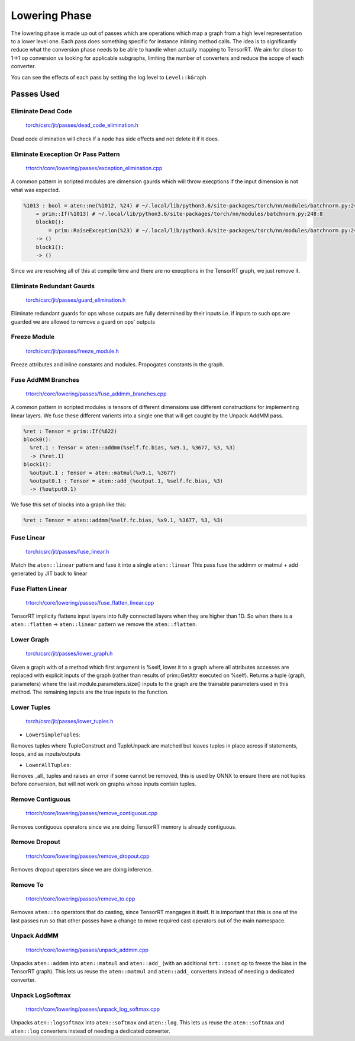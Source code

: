 .. _lowering:

Lowering Phase
===============

The lowering phase is made up out of passes which are operations which map a graph from a high level representation
to a lower level one. Each pass does something specific for instance inlining method calls. The idea is to
significantly reduce what the conversion phase needs to be able to handle when actually mapping to TensorRT.
We aim for closer to 1->1 op conversion vs looking for applicable subgraphs, limiting the number of converters and
reduce the scope of each converter.

You can see the effects of each pass by setting the log level to ``Level::kGraph``

Passes Used
-------------

Eliminate Dead Code
**************************

    `torch/csrc/jit/passes/dead_code_elimination.h <https://github.com/pytorch/pytorch/blob/master/torch/csrc/jit/passes/dead_code_elimination.h>`_

Dead code elimination will check if a node has side effects and not delete it if it does.

Eliminate Exeception Or Pass Pattern
***************************************

    `trtorch/core/lowering/passes/exception_elimination.cpp <https://github.com/nvidia/trtorch/blob/master/core/lowering/passes/exception_elimination.cpp>`_

A common pattern in scripted modules are dimension gaurds which will throw execptions if
the input dimension is not what was expected.

.. code-block:: none

    %1013 : bool = aten::ne(%1012, %24) # ~/.local/lib/python3.6/site-packages/torch/nn/modules/batchnorm.py:248:11
        = prim::If(%1013) # ~/.local/lib/python3.6/site-packages/torch/nn/modules/batchnorm.py:248:8
        block0():
            = prim::RaiseException(%23) # ~/.local/lib/python3.6/site-packages/torch/nn/modules/batchnorm.py:249:12
        -> ()
        block1():
        -> ()

Since we are resolving all of this at compile time and there are no execptions in the TensorRT graph, we just remove it.

Eliminate Redundant Gaurds
***************************************

    `torch/csrc/jit/passes/guard_elimination.h <https://github.com/pytorch/pytorch/blob/master/torch/csrc/jit/passes/guard_elimination.h>`_

Eliminate redundant guards for ops whose outputs are fully determined by their inputs i.e. if inputs to such ops are
guarded we are allowed to remove a guard on ops' outputs

Freeze Module
***************************************

    `torch/csrc/jit/passes/freeze_module.h <https://github.com/pytorch/pytorch/blob/master/torch/csrc/jit/passes/freeze_module.h>`_

Freeze attributes and inline constants and modules. Propogates constants in the graph.

Fuse AddMM Branches
***************************************

    `trtorch/core/lowering/passes/fuse_addmm_branches.cpp <https://github.com/nvidia/trtorch/blob/master/core/lowering/passes/fuse_addmm_branches.cpp>`_

A common pattern in scripted modules is tensors of different dimensions use different constructions for implementing linear layers. We fuse these
different varients into a single one that will get caught by the Unpack AddMM pass.

.. code-block:: none

    %ret : Tensor = prim::If(%622)
    block0():
      %ret.1 : Tensor = aten::addmm(%self.fc.bias, %x9.1, %3677, %3, %3)
      -> (%ret.1)
    block1():
      %output.1 : Tensor = aten::matmul(%x9.1, %3677)
      %output0.1 : Tensor = aten::add_(%output.1, %self.fc.bias, %3)
      -> (%output0.1)

We fuse this set of blocks into a graph like this:

.. code-block:: none

    %ret : Tensor = aten::addmm(%self.fc.bias, %x9.1, %3677, %3, %3)

Fuse Linear
***************************************

    `torch/csrc/jit/passes/fuse_linear.h <https://github.com/pytorch/pytorch/blob/master/torch/csrc/jit/passes/fuse_linear.h>`_

Match the ``aten::linear`` pattern and fuse it into a single ``aten::linear``
This pass fuse the addmm or matmul + add generated by JIT back to linear

Fuse Flatten Linear
***************************************

    `trtorch/core/lowering/passes/fuse_flatten_linear.cpp <https://github.com/nvidia/trtorch/blob/master/core/lowering/passes/fuse_flatten_linear.cpp>`_

TensorRT implicity flattens input layers into fully connected layers when they are higher than 1D. So when there is a
``aten::flatten`` -> ``aten::linear`` pattern we remove the ``aten::flatten``.

Lower Graph
***************************************

    `torch/csrc/jit/passes/lower_graph.h <https://github.com/pytorch/pytorch/blob/master/torch/csrc/jit/passes/lower_graph.h>`_

Given a graph with of a method which first argument is %self, lower it to a graph where
all attributes accesses are replaced with explicit inputs of the graph
(rather than results of prim::GetAttr executed on %self). Returns a tuple
(graph, parameters) where the last module.parameters.size() inputs to the
graph are the trainable parameters used in this method. The remaining inputs
are the true inputs to the function.

Lower Tuples
***************************************

    `torch/csrc/jit/passes/lower_tuples.h <https://github.com/pytorch/pytorch/blob/master/torch/csrc/jit/passes/lower_tuples.h>`_

* ``LowerSimpleTuples``:

Removes tuples where TupleConstruct and TupleUnpack are matched but leaves tuples in place across if statements, loops, and as inputs/outputs

* ``LowerAllTuples``:

Removes _all_ tuples and raises an error if some cannot be removed, this is used by ONNX to ensure there are not tuples before conversion, but will not work on graphs whose inputs contain tuples.

Remove Contiguous
***************************************

    `trtorch/core/lowering/passes/remove_contiguous.cpp <https://github.com/nvidia/trtorch/blob/master/core/lowering/passes/remove_contiguous.cpp>`_

Removes contiguous operators since we are doing TensorRT memory is already contiguous.


Remove Dropout
***************************************

    `trtorch/core/lowering/passes/remove_dropout.cpp <https://github.com/nvidia/trtorch/blob/master/core/lowering/passes/remove_dropout.cpp>`_

Removes dropout operators since we are doing inference.

Remove To
***************************************

    `trtorch/core/lowering/passes/remove_to.cpp <https://github.com/nvidia/trtorch/blob/master/core/lowering/passes/remove_to.cpp>`_

Removes ``aten::to`` operators that do casting, since TensorRT mangages it itself. It is important that this is one of the last passes run so that
other passes have a change to move required cast operators out of the main namespace.

Unpack AddMM
***************************************

    `trtorch/core/lowering/passes/unpack_addmm.cpp <https://github.com/nvidia/trtorch/blob/master/core/lowering/passes/unpack_addmm.cpp>`_

Unpacks ``aten::addmm`` into ``aten::matmul`` and ``aten::add_`` (with an additional ``trt::const``
op to freeze the bias in the TensorRT graph). This lets us reuse the ``aten::matmul`` and ``aten::add_``
converters instead of needing a dedicated converter.

Unpack LogSoftmax
***************************************

    `trtorch/core/lowering/passes/unpack_log_softmax.cpp <https://github.com/nvidia/trtorch/blob/master/core/lowering/passes/unpack_log_softmax.cpp>`_

Unpacks ``aten::logsoftmax`` into ``aten::softmax`` and ``aten::log``. This lets us reuse the
``aten::softmax`` and ``aten::log`` converters instead of needing a dedicated converter.